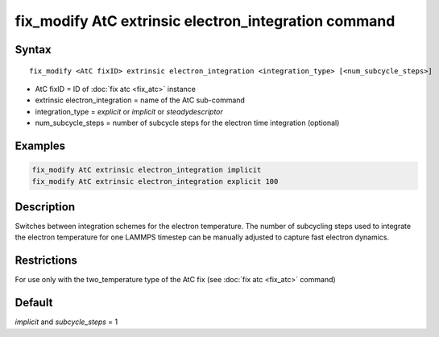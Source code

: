 .. index:: fix_modify AtC extrinsic electron_integration

fix_modify AtC extrinsic electron_integration command
=====================================================

Syntax
""""""

.. parsed-literal::

   fix_modify <AtC fixID> extrinsic electron_integration <integration_type> [<num_subcycle_steps>]

* AtC fixID = ID of :doc:`fix atc <fix_atc>` instance
* extrinsic electron_integration = name of the AtC sub-command
* integration\_type = *explicit* or *implicit* or *steadydescriptor*
* num\_subcycle\_steps = number of subcycle steps for the electron time integration (optional)


Examples
""""""""

.. code-block:: LAMMPS

   fix_modify AtC extrinsic electron_integration implicit
   fix_modify AtC extrinsic electron_integration explicit 100

Description
"""""""""""

Switches between integration schemes for the electron temperature. The
number of subcycling steps used to integrate the electron temperature for
one LAMMPS timestep can be manually adjusted to capture fast electron
dynamics.

Restrictions
""""""""""""

For use only with the two\_temperature type of the AtC fix (see
:doc:`fix atc <fix_atc>` command)

Default
"""""""

*implicit* and *subcycle\_steps* = 1
